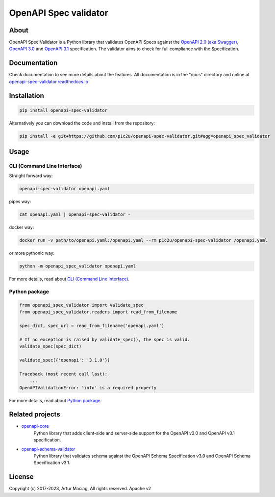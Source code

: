 **********************
OpenAPI Spec validator
**********************

.. image:: https://img.shields.io/pypi/v/openapi-spec-validator.svg
     :target: https://pypi.python.org/pypi/openapi-spec-validator
.. image:: https://travis-ci.org/p1c2u/openapi-spec-validator.svg?branch=master
     :target: https://travis-ci.org/p1c2u/openapi-spec-validator
.. image:: https://img.shields.io/codecov/c/github/p1c2u/openapi-spec-validator/master.svg?style=flat
     :target: https://codecov.io/github/p1c2u/openapi-spec-validator?branch=master
.. image:: https://img.shields.io/pypi/pyversions/openapi-spec-validator.svg
     :target: https://pypi.python.org/pypi/openapi-spec-validator
.. image:: https://img.shields.io/pypi/format/openapi-spec-validator.svg
     :target: https://pypi.python.org/pypi/openapi-spec-validator
.. image:: https://img.shields.io/pypi/status/openapi-spec-validator.svg
     :target: https://pypi.python.org/pypi/openapi-spec-validator

About
#####

OpenAPI Spec Validator is a Python library that validates OpenAPI Specs
against the `OpenAPI 2.0 (aka Swagger)
<https://github.com/OAI/OpenAPI-Specification/blob/master/versions/2.0.md>`__,
`OpenAPI 3.0 <https://github.com/OAI/OpenAPI-Specification/blob/master/versions/3.0.3.md>`__
and `OpenAPI 3.1 <https://github.com/OAI/OpenAPI-Specification/blob/main/versions/3.1.0.md>`__
specification. The validator aims to check for full compliance with the Specification.


Documentation
#############

Check documentation to see more details about the features. All documentation is in the "docs" directory and online at `openapi-spec-validator.readthedocs.io <https://openapi-spec-validator.readthedocs.io>`__


Installation
############

.. code-block:: console

    pip install openapi-spec-validator

Alternatively you can download the code and install from the repository:

.. code-block:: bash

   pip install -e git+https://github.com/p1c2u/openapi-spec-validator.git#egg=openapi_spec_validator


Usage
#####

CLI (Command Line Interface)
****************************

Straight forward way:

.. code-block:: bash

    openapi-spec-validator openapi.yaml

pipes way:

.. code-block:: bash

    cat openapi.yaml | openapi-spec-validator -

docker way:

.. code-block:: bash

    docker run -v path/to/openapi.yaml:/openapi.yaml --rm p1c2u/openapi-spec-validator /openapi.yaml

or more pythonic way:

.. code-block:: bash

    python -m openapi_spec_validator openapi.yaml

For more details, read about `CLI (Command Line Interface) <https://openapi-spec-validator.readthedocs.io/en/latest/cli.html>`__.

Python package
**************

.. code:: python

    from openapi_spec_validator import validate_spec
    from openapi_spec_validator.readers import read_from_filename

    spec_dict, spec_url = read_from_filename('openapi.yaml')

    # If no exception is raised by validate_spec(), the spec is valid.
    validate_spec(spec_dict)

    validate_spec({'openapi': '3.1.0'})

    Traceback (most recent call last):
        ...
    OpenAPIValidationError: 'info' is a required property

For more details, read about `Python package <https://openapi-spec-validator.readthedocs.io/en/latest/python.html>`__.

Related projects
################

* `openapi-core <https://github.com/p1c2u/openapi-core>`__
   Python library that adds client-side and server-side support for the OpenAPI v3.0 and OpenAPI v3.1 specification.
* `openapi-schema-validator <https://github.com/p1c2u/openapi-schema-validator>`__
   Python library that validates schema against the OpenAPI Schema Specification v3.0 and OpenAPI Schema Specification v3.1.

License
#######

Copyright (c) 2017-2023, Artur Maciag, All rights reserved. Apache v2
